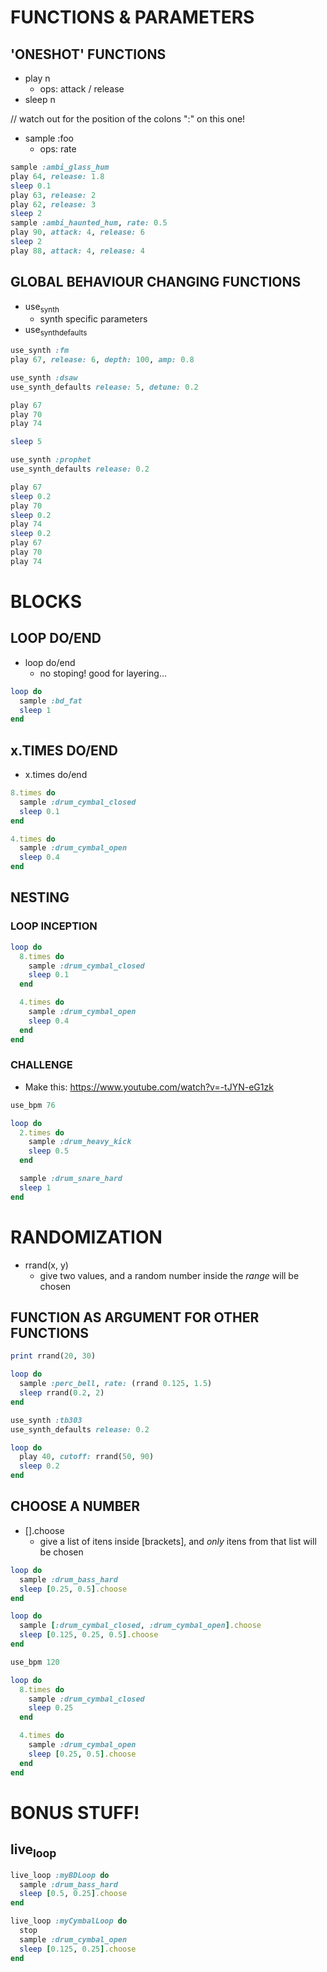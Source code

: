 * FUNCTIONS & PARAMETERS
** 'ONESHOT' FUNCTIONS
- play n
  - ops: attack / release

- sleep n

// watch out for the position of the colons ":" on this one!
- sample :foo
  - ops: rate

#+BEGIN_SRC ruby
  sample :ambi_glass_hum
  play 64, release: 1.8
  sleep 0.1
  play 63, release: 2
  play 62, release: 3
  sleep 2
  sample :ambi_haunted_hum, rate: 0.5
  play 90, attack: 4, release: 6
  sleep 2
  play 88, attack: 4, release: 4
#+END_SRC

** GLOBAL BEHAVIOUR CHANGING FUNCTIONS
- use_synth
  - synth specific parameters
- use_synth_defaults

#+BEGIN_SRC ruby
use_synth :fm
play 67, release: 6, depth: 100, amp: 0.8

use_synth :dsaw
use_synth_defaults release: 5, detune: 0.2

play 67
play 70
play 74

sleep 5

use_synth :prophet
use_synth_defaults release: 0.2

play 67
sleep 0.2
play 70
sleep 0.2
play 74
sleep 0.2
play 67
play 70
play 74
#+END_SRC

* BLOCKS
** LOOP DO/END

- loop do/end
  - no stoping! good for layering...

#+BEGIN_SRC ruby
loop do
  sample :bd_fat
  sleep 1
end
#+END_SRC

** x.TIMES DO/END

- x.times do/end
#+BEGIN_SRC ruby
8.times do
  sample :drum_cymbal_closed
  sleep 0.1
end

4.times do
  sample :drum_cymbal_open
  sleep 0.4
end
#+END_SRC

** NESTING

*** LOOP INCEPTION
#+BEGIN_SRC ruby
loop do
  8.times do
    sample :drum_cymbal_closed
    sleep 0.1
  end
  
  4.times do
    sample :drum_cymbal_open
    sleep 0.4
  end
end
#+END_SRC

*** CHALLENGE
- Make this: https://www.youtube.com/watch?v=-tJYN-eG1zk
#+BEGIN_SRC ruby
use_bpm 76

loop do
  2.times do
    sample :drum_heavy_kick
    sleep 0.5
  end
  
  sample :drum_snare_hard
  sleep 1
end
#+END_SRC

* RANDOMIZATION

- rrand(x, y)
  - give two values, and a random number inside the /range/ will be chosen

** FUNCTION AS ARGUMENT FOR OTHER FUNCTIONS
#+BEGIN_SRC ruby
print rrand(20, 30)
#+END_SRC

#+BEGIN_SRC ruby
loop do
  sample :perc_bell, rate: (rrand 0.125, 1.5)
  sleep rrand(0.2, 2)
end
#+END_SRC

#+BEGIN_SRC ruby
use_synth :tb303
use_synth_defaults release: 0.2

loop do
  play 40, cutoff: rrand(50, 90)
  sleep 0.2
end
#+END_SRC

** CHOOSE A NUMBER
- [].choose 
  - give a list of itens inside [brackets], and /only/ itens from that list will be chosen

#+BEGIN_SRC ruby
loop do
  sample :drum_bass_hard
  sleep [0.25, 0.5].choose
end
#+END_SRC

#+BEGIN_SRC ruby
loop do
  sample [:drum_cymbal_closed, :drum_cymbal_open].choose
  sleep [0.125, 0.25, 0.5].choose
end
#+END_SRC

#+BEGIN_SRC ruby
use_bpm 120

loop do
  8.times do
    sample :drum_cymbal_closed
    sleep 0.25
  end
  
  4.times do
    sample :drum_cymbal_open
    sleep [0.25, 0.5].choose
  end
end
#+END_SRC

* BONUS STUFF!
** live_loop

#+BEGIN_SRC ruby
live_loop :myBDLoop do
  sample :drum_bass_hard
  sleep [0.5, 0.25].choose
end

live_loop :myCymbalLoop do
  stop
  sample :drum_cymbal_open
  sleep [0.125, 0.25].choose
end
#+END_SRC

